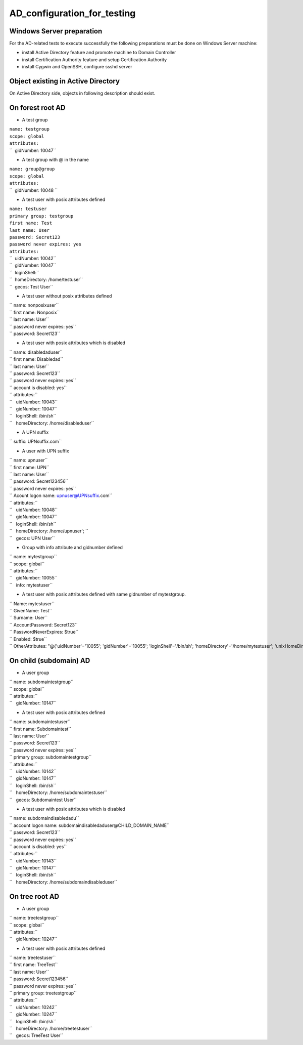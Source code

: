 AD_configuration_for_testing
============================



Windows Server preparation
--------------------------

For the AD-related tests to execute successfully the following
preparations must be done on Windows Server machine:

-  install Active Directory feature and promote machine to Domain
   Controller
-  install Certification Authority feature and setup Certification
   Authority
-  install Cygwin and OpenSSH, configure ssshd server



Object existing in Active Directory
-----------------------------------

On Active Directory side, objects in following description should exist.



On forest root AD
----------------------------------------------------------------------------------------------

-  A test group

| ``name: testgroup``
| ``scope: global``
| ``attributes:``
| ``  gidNumber: 10047``

-  A test group with @ in the name

| ``name: group@group``
| ``scope: global``
| ``attributes:``
| ``  gidNumber: 10048 ``

-  A test user with posix attributes defined

| ``name: testuser``
| ``primary group: testgroup``
| ``first name: Test``
| ``last name: User``
| ``password: Secret123``
| ``password never expires: yes``
| ``attributes:``
| ``  uidNumber: 10042``
| ``  gidNumber: 10047``
| ``  loginShell:``
| ``  homeDirectory: /home/testuser``
| ``  gecos: Test User``

-  A test user without posix attributes defined

| `` name: nonposixuser``
| `` first name: Nonposix``
| `` last name: User``
| `` password never expires: yes``
| `` password: Secret123``

-  A test user with posix attributes which is disabled

| `` name: disabledaduser``
| `` first name: Disabledad``
| `` last name: User``
| `` password: Secret123``
| `` password never expires: yes``
| `` account is disabled: yes``
| `` attributes:``
| ``   uidNumber: 10043``
| ``   gidNumber: 10047``
| ``   loginShell: /bin/sh``
| ``   homeDirectory: /home/disableduser``

-  A UPN suffix

`` suffix: UPNsuffix.com``

-  A user with UPN suffix

| `` name: upnuser``
| `` first name: UPN``
| `` last name: User``
| `` password: Secret123456``
| `` password never expires: yes``
| `` Acount logon name: upnuser@UPNsuffix.com``
| `` attributes:``
| ``   uidNumber: 10048``
| ``   gidNumber: 10047``
| ``   loginShell: /bin/sh``
| ``   homeDirectory: /home/upnuser'; ``
| ``   gecos: UPN User``

-  Group with info attribute and gidnumber defined

| `` name: mytestgroup``
| `` scope: global``
| `` attributes:``
| ``   gidNumber: 10055``
| ``   info: mytestuser``

-  A test user with posix attributes defined with same gidnumber of
   mytestgroup.

| `` Name: mytestuser``
| `` GivenName: Test``
| `` Surname: User``
| `` AccountPassword: Secret123``
| `` PasswordNeverExpires: $true``
| `` Enabled: $true``
| `` OtherAttributes: "@{'uidNumber'='10055'; 'gidNumber'='10055'; 'loginShell'='/bin/sh'; 'homeDirectory'='/home/mytestuser'; 'unixHomeDirectory'='/home/mytestuser'; 'gecos'='Test User'}"``



On child (subdomain) AD
----------------------------------------------------------------------------------------------

-  A user group

| `` name: subdomaintestgroup``
| `` scope: global``
| `` attributes:``
| ``   gidNumber: 10147``

-  A test user with posix attributes defined

| `` name: subdomaintestuser``
| `` first name: Subdomaintest``
| `` last name: User``
| `` password: Secret123``
| `` password never expires: yes``
| `` primary group: subdomaintestgroup``
| `` attributes:``
| ``   uidNumber: 10142``
| ``   gidNumber: 10147``
| ``   loginShell: /bin/sh``
| ``   homeDirectory: /home/subdomaintestuser``
| ``   gecos: Subdomaintest User``

-  A test user with posix attributes which is disabled

| `` name: subdomaindisabledadu``
| `` account logon name: subdomaindisabledaduser@CHILD_DOMAIN_NAME``
| `` password: Secret123``
| `` password never expires: yes``
| `` account is disabled: yes``
| `` attributes:``
| ``   uidNumber: 10143``
| ``   gidNumber: 10147``
| ``   loginShell: /bin/sh``
| ``   homeDirectory: /home/subdomaindisableduser``



On tree root AD
----------------------------------------------------------------------------------------------

-  A user group

| `` name: treetestgroup``
| `` scope: global``
| `` attributes:``
| ``   gidNumber: 10247``

-  A test user with posix attributes defined

| `` name: treetestuser``
| `` first name: TreeTest``
| `` last name: User``
| `` password: Secret123456``
| `` password never expires: yes``
| `` primary group: treetestgroup``
| `` attributes:``
| ``   uidNumber: 10242``
| ``   gidNumber: 10247``
| ``   loginShell: /bin/sh``
| ``   homeDirectory: /home/treetestuser``
| ``   gecos: TreeTest User``